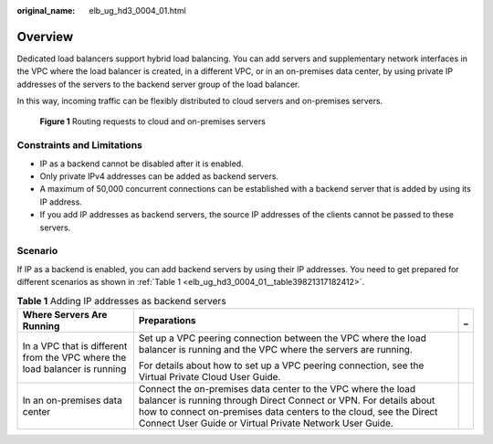 :original_name: elb_ug_hd3_0004_01.html

.. _elb_ug_hd3_0004_01:

Overview
========

Dedicated load balancers support hybrid load balancing. You can add servers and supplementary network interfaces in the VPC where the load balancer is created, in a different VPC, or in an on-premises data center, by using private IP addresses of the servers to the backend server group of the load balancer.

In this way, incoming traffic can be flexibly distributed to cloud servers and on-premises servers.


.. figure:: /_static/images/en-us_image_0000001794819821.png
   :alt: **Figure 1** Routing requests to cloud and on-premises servers

   **Figure 1** Routing requests to cloud and on-premises servers

Constraints and Limitations
---------------------------

-  IP as a backend cannot be disabled after it is enabled.
-  Only private IPv4 addresses can be added as backend servers.
-  A maximum of 50,000 concurrent connections can be established with a backend server that is added by using its IP address.
-  If you add IP addresses as backend servers, the source IP addresses of the clients cannot be passed to these servers.

Scenario
--------

If IP as a backend is enabled, you can add backend servers by using their IP addresses. You need to get prepared for different scenarios as shown in :ref:`Table 1 <elb_ug_hd3_0004_01__table39821317182412>`.

.. _elb_ug_hd3_0004_01__table39821317182412:

.. table:: **Table 1** Adding IP addresses as backend servers

   +----------------------------------------------------------------------------+-------------------------------------------------------------------------------------------------------------------------------------------------------------------------------------------------------------------------------------------------------------------+-----------------------+
   | Where Servers Are Running                                                  | Preparations                                                                                                                                                                                                                                                      | _                     |
   +============================================================================+===================================================================================================================================================================================================================================================================+=======================+
   | In a VPC that is different from the VPC where the load balancer is running | Set up a VPC peering connection between the VPC where the load balancer is running and the VPC where the servers are running.                                                                                                                                     |                       |
   |                                                                            |                                                                                                                                                                                                                                                                   |                       |
   |                                                                            | For details about how to set up a VPC peering connection, see the Virtual Private Cloud User Guide.                                                                                                                                                               |                       |
   +----------------------------------------------------------------------------+-------------------------------------------------------------------------------------------------------------------------------------------------------------------------------------------------------------------------------------------------------------------+-----------------------+
   | In an on-premises data center                                              | Connect the on-premises data center to the VPC where the load balancer is running through Direct Connect or VPN. For details about how to connect on-premises data centers to the cloud, see the Direct Connect User Guide or Virtual Private Network User Guide. |                       |
   +----------------------------------------------------------------------------+-------------------------------------------------------------------------------------------------------------------------------------------------------------------------------------------------------------------------------------------------------------------+-----------------------+
